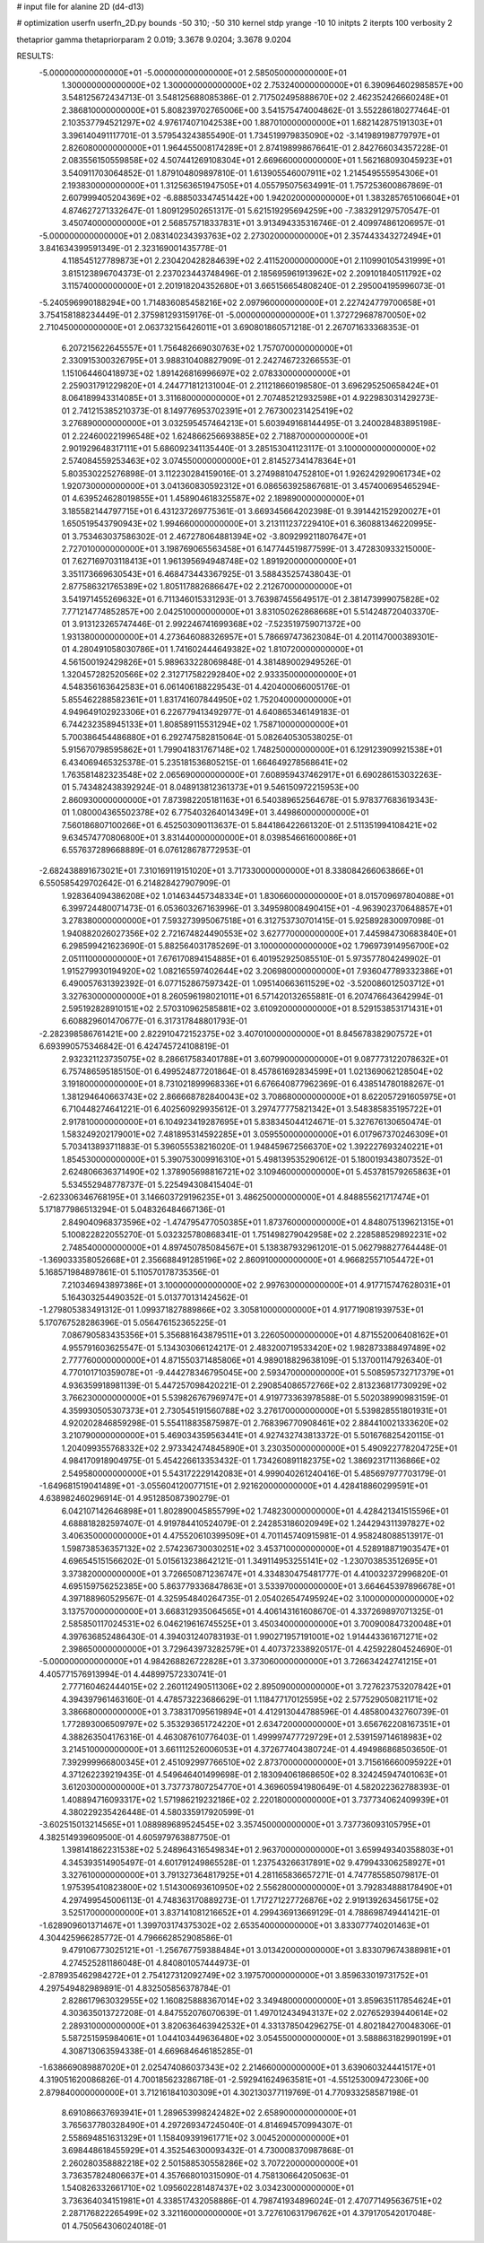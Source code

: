 # input file for alanine 2D (d4-d13)

# optimization
userfn       userfn_2D.py
bounds       -50 310; -50 310
kernel       stdp
yrange       -10 10
initpts      2
iterpts      100
verbosity    2

thetaprior gamma
thetapriorparam 2 0.019; 3.3678 9.0204; 3.3678 9.0204


RESULTS:
 -5.000000000000000E+01 -5.000000000000000E+01       2.585050000000000E+01
  1.300000000000000E+02  1.300000000000000E+02       2.753240000000000E+01       6.390964602985857E+00       3.548125672434713E-01  3.548125688085386E-01
  2.717502495888670E+02  2.462352426660248E+01       2.386810000000000E+01       5.808239702765006E+00       3.541575474004862E-01  3.552286180277464E-01
  2.103537794521297E+02  4.976174071042538E+00       1.887010000000000E+01       1.682142875191303E+01       3.396140491117701E-01  3.579543243855490E-01
  1.734519979835090E+02 -3.141989198779797E+01       2.826080000000000E+01       1.964455008174289E+01       2.874198998676641E-01  2.842766034357228E-01
  2.083556150559858E+02  4.507441269108304E+01       2.669660000000000E+01       1.562168093045923E+01       3.540911703064852E-01  1.879104809897810E-01
  1.613905546007911E+02  1.214549555954306E+01       2.193830000000000E+01       1.312563651947505E+01       4.055795075634991E-01  1.757253600867869E-01
  2.607999405204369E+02 -6.888503347451442E+00       1.942020000000000E+01       1.383285765106604E+01       4.874627271332647E-01  1.809129502651317E-01
  5.621519295694259E+00 -7.383291297570547E-01       3.450740000000000E+01       2.568575718337831E+01       3.913494335316746E-01  2.409974861206957E-01
 -5.000000000000000E+01  2.083140234393763E+02       2.273020000000000E+01       2.357443343272494E+01       3.841634399591349E-01  2.323169001435778E-01
  4.118545127789873E+01  2.230420428284639E+02       2.411520000000000E+01       2.110990105431999E+01       3.815123896704373E-01  2.237023443748496E-01
  2.185695961913962E+02  2.209101840511792E+02       3.115740000000000E+01       2.201918204352680E+01       3.665156654808240E-01  2.295004195996073E-01
 -5.240596990188294E+00  1.714836085458216E+02       2.097960000000000E+01       2.227424779700658E+01       3.754158188234449E-01  2.375981293159176E-01
 -5.000000000000000E+01  1.372729687870050E+02       2.710450000000000E+01       2.063732156426011E+01       3.690801860571218E-01  2.267071633368353E-01
  6.207215622645557E+01  1.756482669030763E+02       1.757070000000000E+01       2.330915300326795E+01       3.988310408827909E-01  2.242746723266553E-01
  1.151064460418973E+02  1.891426816996697E+02       2.078330000000000E+01       2.259031791229820E+01       4.244771812131004E-01  2.211218660198580E-01
  3.696295250658424E+01  8.064189943314085E+01       3.311680000000000E+01       2.707485212932598E+01       4.922983031429273E-01  2.741215385210373E-01
  8.149776953702391E+01  2.767300231425419E+02       3.276890000000000E+01       3.032595457464213E+01       5.603949168144495E-01  3.240028483895198E-01
  2.224600221996548E+02  1.624866256693885E+02       2.718870000000000E+01       2.901929648317111E+01       5.686092341135440E-01  3.285153041123117E-01
  3.100000000000000E+02  2.574084559253463E+02       3.074550000000000E+01       2.814527341478364E+01       5.803530225276898E-01  3.112230284159016E-01
  3.274988104752810E+01  1.926242929061734E+02       1.920730000000000E+01       3.041360830592312E+01       6.086563925867681E-01  3.457400695465294E-01
  4.639524628019855E+01  1.458904618325587E+02       2.189890000000000E+01       3.185582144797715E+01       6.431237269775361E-01  3.669345664202398E-01
  9.391442152920027E+01  1.650519543790943E+02       1.994660000000000E+01       3.213111237229410E+01       6.360881346220995E-01  3.753463037586302E-01
  2.467278064881394E+02 -3.809299211807647E+01       2.727010000000000E+01       3.198769065563458E+01       6.147744519877599E-01  3.472830933215000E-01
  7.627169703118413E+01  1.961395694948748E+02       1.891920000000000E+01       3.351173669630543E+01       6.468473443367925E-01  3.588435257438043E-01
  2.877586321765389E+02  1.805117882686647E+02       2.212670000000000E+01       3.541971455269632E+01       6.711346015331293E-01  3.763987455649517E-01
  2.381473999075828E+02  7.771214774852857E+00       2.042510000000000E+01       3.831050262868668E+01       5.514248720403370E-01  3.913123265747446E-01
  2.992246741699368E+02 -7.523519759071372E+00       1.931380000000000E+01       4.273646088326957E+01       5.786697473623084E-01  4.201147000389301E-01
  4.280491058030786E+01  1.741602444649382E+02       1.810720000000000E+01       4.561500192429826E+01       5.989633228069848E-01  4.381489002949526E-01
  1.320457282520566E+02  2.312717582292840E+02       2.933350000000000E+01       4.548356163642583E+01       6.061406188229543E-01  4.420400066005176E-01
  5.855462288582361E+01  1.831741607844950E+02       1.752040000000000E+01       4.949649102923306E+01       6.226779413492977E-01  4.640865346149183E-01
  6.744232358945133E+01  1.808589115531294E+02       1.758710000000000E+01       5.700386454486880E+01       6.292747582815064E-01  5.082640530538025E-01
  5.915670798595862E+01  1.799041831767148E+02       1.748250000000000E+01       6.129123909921538E+01       6.434069465325378E-01  5.235181536805215E-01
  1.664649278568641E+02  1.763581482323548E+02       2.065690000000000E+01       7.608959437462917E+01       6.690286153032263E-01  5.743482438392924E-01
  8.048913812361373E+01  9.546150972215953E+00       2.860930000000000E+01       7.873982205181163E+01       6.540389652564678E-01  5.978377683619343E-01
  1.080004365502378E+02  6.775403264014349E+01       3.449860000000000E+01       7.560186807100266E+01       6.452503090113637E-01  5.844186422661320E-01
  2.511351994108421E+02  9.634574770806800E+01       3.831440000000000E+01       8.039854661600086E+01       6.557637289668889E-01  6.076128678772953E-01
 -2.682438891673021E+01  7.310169119151020E+01       3.717330000000000E+01       8.338084266063866E+01       6.550585429702642E-01  6.214828427907909E-01
  1.928364094386208E+02  1.014634457348334E+01       1.830660000000000E+01       8.015709697804088E+01       6.399724480071473E-01  6.053603267163996E-01
  3.349598008490415E+01 -4.963902370648857E+01       3.278380000000000E+01       7.593273995067518E+01       6.312753730701415E-01  5.925892830097098E-01
  1.940882026027356E+02  2.721674824490553E+02       3.627770000000000E+01       7.445984730683840E+01       6.298599421623690E-01  5.882564031785269E-01
  3.100000000000000E+02  1.796973914956700E+02       2.051110000000000E+01       7.676170894154885E+01       6.401952925085510E-01  5.973577804249902E-01
  1.915279930194920E+02  1.082165597402644E+02       3.206980000000000E+01       7.936047789332386E+01       6.490057631392392E-01  6.077152867597342E-01
  1.095140663611529E+02 -3.520086012503712E+01       3.327630000000000E+01       8.260596198021011E+01       6.571420132655881E-01  6.207476643642994E-01
  2.595192828910151E+02  2.570310962585881E+02       3.610920000000000E+01       8.529153853171431E+01       6.608829601470677E-01  6.317317848801793E-01
 -2.282398586761421E+00  2.822910472152375E+02       3.407010000000000E+01       8.845678382907572E+01       6.693990575346842E-01  6.424745724108819E-01
  2.932321123735075E+02  8.286617583401788E+01       3.607990000000000E+01       9.087773122078632E+01       6.757486595185150E-01  6.499524877201864E-01
  8.457861692834599E+01  1.021369062128504E+02       3.191800000000000E+01       8.731021899968336E+01       6.676640877962369E-01  6.438514780188267E-01
  1.381294640663743E+02  2.866668782840043E+02       3.708680000000000E+01       8.622057291605975E+01       6.710448274641221E-01  6.402560929935612E-01
  3.297477775821342E+01  3.548385835195722E+01       2.917810000000000E+01       6.104923419287695E+01       5.838345044124671E-01  5.327676130650474E-01
  1.583249202179001E+02  7.481895314592285E+01       3.059550000000000E+01       6.017967370246309E+01       5.703413893711883E-01  5.396055538216020E-01
  1.948459672566370E+02  1.392227693240221E+01       1.854530000000000E+01       5.390753009916310E+01       5.498139535290612E-01  5.180019343807352E-01
  2.624806636371490E+02  1.378905698816721E+02       3.109460000000000E+01       5.453781579265863E+01       5.534552948778737E-01  5.225494308415404E-01
 -2.623306346768195E+01  3.146603729196235E+01       3.486250000000000E+01       4.848855621717474E+01       5.171877986513294E-01  5.048326484667136E-01
  2.849040968373596E+02 -1.474795477050385E+01       1.873760000000000E+01       4.848075139621315E+01       5.100822822055270E-01  5.032325780868341E-01
  1.751498279042958E+02  2.228588529892231E+02       2.748540000000000E+01       4.897450785084567E+01       5.138387932961201E-01  5.062798827764448E-01
 -1.369033358052668E+01  2.356688491285196E+02       2.860910000000000E+01       4.966825571054472E+01       5.168571984897861E-01  5.110570178735356E-01
  7.210346943897386E+01  3.100000000000000E+02       2.997630000000000E+01       4.917715747628031E+01       5.164303254490352E-01  5.013770131424562E-01
 -1.279805383491312E-01  1.099371827889866E+02       3.305810000000000E+01       4.917719081939753E+01       5.170767528286396E-01  5.056476152365225E-01
  7.086790583435356E+01  5.356881643879511E+01       3.226050000000000E+01       4.871552006408162E+01       4.955791603625547E-01  5.134303066124217E-01
  2.483200719533420E+02  1.982873388497489E+02       2.777760000000000E+01       4.871550371485806E+01       4.989018829638109E-01  5.137001147926340E-01
  4.770101710359078E+01 -9.444278346795045E+00       2.593470000000000E+01       5.508595732717379E+01       4.936359918981139E-01  5.447257098420221E-01
  2.290854086572766E+02  2.813236817730929E+02       3.766230000000000E+01       5.539826767969747E+01       4.919773363978588E-01  5.502038990983159E-01
  4.359930505307373E+01  2.730545191560788E+02       3.276170000000000E+01       5.539828551801931E+01       4.920202846859298E-01  5.554118835875987E-01
  2.768396770908461E+02  2.884410021333620E+02       3.210790000000000E+01       5.469034359563441E+01       4.927432743813372E-01  5.501676825420115E-01
  1.204099355768332E+02  2.973342474845890E+01       3.230350000000000E+01       5.490922778204725E+01       4.984170918904975E-01  5.454226613353432E-01
  1.734260891182375E+02  1.386923171136866E+02       2.549580000000000E+01       5.543172229142083E+01       4.999040261240416E-01  5.485697977703179E-01
 -1.649681519041489E+01 -3.055604120077151E+01       2.921620000000000E+01       4.428418860299591E+01       4.638982460296914E-01  4.951285087390279E-01
  6.042107142646898E+01  1.802890045855799E+02       1.748230000000000E+01       4.428421341515596E+01       4.688818282597407E-01  4.919784410524079E-01
  2.242853186020949E+02  1.244294311397827E+02       3.406350000000000E+01       4.475520610399509E+01       4.701145740915981E-01  4.958248088513917E-01
  1.598738536357132E+02  2.574236730030251E+02       3.453710000000000E+01       4.528918871903547E+01       4.696545151566202E-01  5.015613238642121E-01
  1.349114953255141E+02 -1.230703853512695E+01       3.373820000000000E+01       3.726650871236747E+01       4.334830475481777E-01  4.410032372996820E-01
  4.695159756252385E+00  5.863779336847863E+01       3.533970000000000E+01       3.664645397896678E+01       4.397188960529567E-01  4.325954840264735E-01
  2.054026547495924E+02  3.100000000000000E+02       3.137570000000000E+01       3.668312935064565E+01       4.406143161608670E-01  4.337269897071325E-01
  2.585850117024531E+02  6.046219616745525E+01       3.450340000000000E+01       3.700900847320048E+01       4.397636852486430E-01  4.394031240783193E-01
  1.990271957191001E+02  1.914443361671271E+02       2.398650000000000E+01       3.729643973282579E+01       4.407372338920517E-01  4.425922804524690E-01
 -5.000000000000000E+01  4.984268826722828E+01       3.373060000000000E+01       3.726634242741215E+01       4.405771576913994E-01  4.448997572330741E-01
  2.777160462444015E+02  2.260112490511306E+02       2.895090000000000E+01       3.727623753207842E+01       4.394397961463160E-01  4.478573223686629E-01
  1.118477170125595E+02  2.577529050821171E+02       3.386680000000000E+01       3.738317095619894E+01       4.412913044788596E-01  4.485800432760739E-01
  1.772893006509797E+02  5.353293651724220E+01       2.634720000000000E+01       3.656762208167351E+01       4.388263504176316E-01  4.463087610776403E-01
  1.499997477729729E+01  2.539159714618983E+02       3.214510000000000E+01       3.661112526006053E+01       4.372677404380724E-01  4.494986868503650E-01
  7.392999966800345E+01  2.451092997766510E+02       2.873700000000000E+01       3.715616660095922E+01       4.371262239219435E-01  4.549646401499698E-01
  2.183094061868650E+02  8.324245947401063E+01       3.612030000000000E+01       3.737737807254770E+01       4.369605941980649E-01  4.582022362788393E-01
  1.408894716093317E+02  1.571986219232186E+02       2.220180000000000E+01       3.737734062409939E+01       4.380229235426448E-01  4.580335917920599E-01
 -3.602515013214565E+01  1.088989689524545E+02       3.357450000000000E+01       3.737736093105795E+01       4.382514939609500E-01  4.605979763887750E-01
  1.398141862231538E+02  5.248964316549834E+01       2.963700000000000E+01       3.659949340358803E+01       4.345393514905497E-01  4.601791249865528E-01
  1.237543266317891E+02  9.479943306258927E+01       3.327610000000000E+01       3.791327364817925E+01       4.281165836657271E-01  4.747785585079817E-01
  1.975395410823800E+02  1.514300693610950E+02       2.556280000000000E+01       3.792834888178490E+01       4.297499545006113E-01  4.748363170889273E-01
  1.717271227726876E+02  2.919139263456175E+02       3.525170000000000E+01       3.837141081216652E+01       4.299436913669129E-01  4.788698749441421E-01
 -1.628909601371467E+01  1.399703174375302E+02       2.653540000000000E+01       3.833077740201463E+01       4.304425966285772E-01  4.796662852908586E-01
  9.479106773025121E+01 -1.256767759388484E+01       3.013420000000000E+01       3.833079674388981E+01       4.274525281186048E-01  4.840801057444973E-01
 -2.878935462984272E+01  2.754127312092749E+02       3.197570000000000E+01       3.859633019731752E+01       4.297549482989891E-01  4.832505856378784E-01
  2.828617963032955E+02  1.160825888367014E+02       3.349480000000000E+01       3.859635117854624E+01       4.303635013727208E-01  4.847552076070639E-01
  1.497012434943137E+02  2.027652939440614E+02       2.289310000000000E+01       3.820636463942532E+01       4.331378504296275E-01  4.802184270048306E-01
  5.587251595984061E+01  1.044103449636480E+02       3.054550000000000E+01       3.588863182990199E+01       4.308713063594338E-01  4.669684646185285E-01
 -1.638669089887020E+01  2.025474086037343E+02       2.214660000000000E+01       3.639060324441517E+01       4.319051620086826E-01  4.700185623286718E-01
 -2.592941624963581E+01 -4.551253009472306E+00       2.879840000000000E+01       3.712161841030309E+01       4.302130377119769E-01  4.770933258587198E-01
  8.691086637693941E+01  1.289653998242482E+02       2.658900000000000E+01       3.765637780328490E+01       4.297269347245040E-01  4.814694570994307E-01
  2.558694851631329E+01  1.158409391961771E+02       3.004520000000000E+01       3.698448618455929E+01       4.352546300093432E-01  4.730008370987868E-01
  2.260280358882218E+02  2.501588530558286E+02       3.707220000000000E+01       3.736357824806637E+01       4.357668010315090E-01  4.758130664205063E-01
  1.540826332661710E+02  1.095602281487437E+02       3.034230000000000E+01       3.736364034151981E+01       4.338517432058886E-01  4.798741934896024E-01
  2.470771495636751E+02  2.287176822265499E+02       3.321160000000000E+01       3.727610631796762E+01       4.379170542017048E-01  4.750564306024018E-01